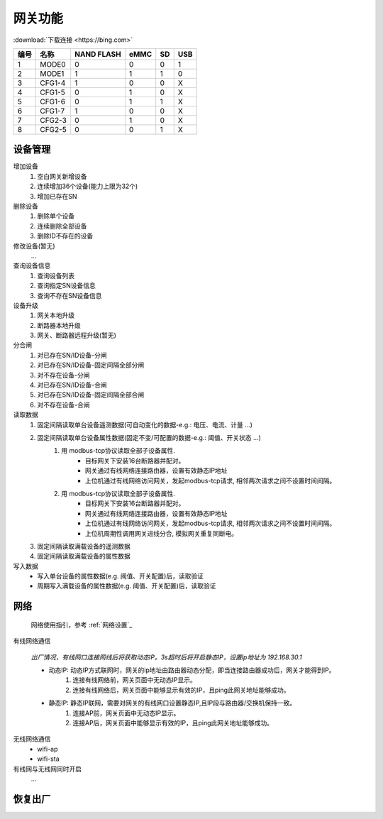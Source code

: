 网关功能
-----------

:download:`下载连接 <https://bing.com>`

==== ====== ========== ==== == ===
编号 名称   NAND FLASH eMMC SD USB
==== ====== ========== ==== == ===
1    MODE0  0          0    0  1
2    MODE1  1          1    1  0
3    CFG1-4 1          0    0  X
4    CFG1-5 0          1    0  X
5    CFG1-6 0          1    1  X
6    CFG1-7 1          0    0  X
7    CFG2-3 0          1    0  X
8    CFG2-5 0          0    1  X
==== ====== ========== ==== == ===


设备管理
+++++++++

增加设备
    #. 空白网关新增设备
    #. 连续增加36个设备(能力上限为32个)
    #. 增加已存在SN

删除设备
    #. 删除单个设备
    #. 连续删除全部设备
    #. 删除ID不存在的设备

修改设备(暂无)
    ...

查询设备信息
    #. 查询设备列表
    #. 查询指定SN设备信息
    #. 查询不存在SN设备信息

设备升级
    #. 网关本地升级
    #. 断路器本地升级
    #. 网关、断路器远程升级(暂无)

分合闸
    #. 对已存在SN/ID设备-分闸
    #. 对已存在SN/ID设备-固定间隔全部分闸
    #. 对不存在设备-分闸

    #. 对已存在SN/ID设备-合闸
    #. 对已存在SN/ID设备-固定间隔全部合闸
    #. 对不存在设备-合闸

读取数据
    #. 固定间隔读取单台设备遥测数据(可自动变化的数据-e.g.: 电压、电流、计量 ...)         
    #. 固定间隔读取单台设备属性数据(固定不变/可配置的数据-e.g.: 阈值、开关状态 ...)
        #. 用 modbus-tcp协议读取全部子设备属性.
            * 目标网关下安装16台断路器并配对。
            * 网关通过有线网络连接路由器，设置有效静态IP地址 
            * 上位机通过有线网络访问网关，发起modbus-tcp请求, 相邻两次请求之间不设置时间间隔。
        #. 用 modbus-tcp协议读取全部子设备属性.
            * 目标网关下安装16台断路器并配对。
            * 网关通过有线网络连接路由器，设置有效静态IP地址 
            * 上位机通过有线网络访问网关，发起modbus-tcp请求, 相邻两次请求之间不设置时间间隔。
            * 上位机周期性调用网关进线分合, 模拟网关重复同断电。
    #. 固定间隔读取满载设备的遥测数据
    #. 固定间隔读取满载设备的属性数据

写入数据
    * 写入单台设备的属性数据(e.g. 阈值、开关配置)后，读取验证
    * 周期写入满载设备的属性数据(e.g. 阈值、开关配置)后，读取验证

网络
++++++++++++

    网络使用指引，参考 :ref:`网络设置`_

有线网络通信

    *出厂情况，有线网口连接网线后将获取动态IP。3s超时后将开启静态IP，设置ip地址为 192.168.30.1*

    * 动态IP: 动态IP方式联网时，网关的ip地址由路由器动态分配，即当连接路由器成功后，网关才能得到IP。
        #. 连接有线网络前，网关页面中无动态IP显示。
        #. 连接有线网络后，网关页面中能够显示有效的IP，且ping此网关地址能够成功。
        
    * 静态IP: 静态IP联网，需要对网关的有线网口设置静态IP,且IP段与路由器/交换机保持一致。
        #. 连接AP前，网关页面中无动态IP显示。
        #. 连接AP后，网关页面中能够显示有效的IP，且ping此网关地址能够成功。

无线网络通信
    * wifi-ap
    * wifi-sta

有线网与无线网同时开启
    ...

恢复出厂
+++++++++
